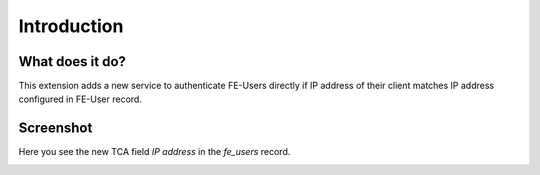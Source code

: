 ﻿..  include:: /Includes.rst.txt


..  _introduction:

============
Introduction
============

..  _what-it-does:

What does it do?
================

This extension adds a new service to authenticate FE-Users directly if
IP address of their client matches IP address configured in FE-User record.

Screenshot
==========

Here you see the new TCA field `IP address` in the `fe_users` record.

..  image:: /Images/Introduction.png
    :alt: New IP address field in fe_users record
    :class: with-shadow
    :width: 400px
